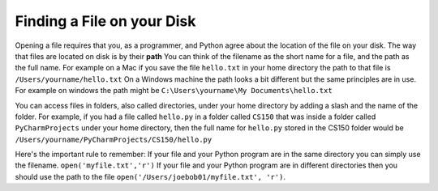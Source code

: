 ..  Copyright (C)  Brad Miller, David Ranum, Jeffrey Elkner, Peter Wentworth, Allen B. Downey, Chris
    Meyers, and Dario Mitchell.  Permission is granted to copy, distribute
    and/or modify this document under the terms of the GNU Free Documentation
    License, Version 1.3 or any later version published by the Free Software
    Foundation; with Invariant Sections being Forward, Prefaces, and
    Contributor List, no Front-Cover Texts, and no Back-Cover Texts.  A copy of
    the license is included in the section entitled "GNU Free Documentation
    License".

Finding a File on your Disk
~~~~~~~~~~~~~~~~~~~~~~~~~~~

Opening a file requires that you, as a programmer, and Python agree about the location of the file on your disk.  The way that files are located on disk is by their **path**  You can think of the filename as the short name for a file, and the path as the full name.  For example on a Mac if you save the file ``hello.txt`` in your home directory the path to that file is ``/Users/yourname/hello.txt``  On a Windows machine the path looks a bit different but the same principles are in use.  For example on windows the path might be ``C:\Users\yourname\My Documents\hello.txt``

You can access files in folders, also called directories, under your home directory by adding a slash and the name of the folder.  For example, if you had a file called ``hello.py`` in a folder called ``CS150``  that was inside a folder called ``PyCharmProjects`` under your home directory, then the full name for ``hello.py`` stored in the CS150 folder would be ``/Users/yourname/PyCharmProjects/CS150/hello.py``

Here's the important rule to remember:  If your file and your Python program are in the same directory you can simply use the filename. ``open('myfile.txt','r')`` If your file and your Python program are in different directories then you should use the path to the file ``open('/Users/joebob01/myfile.txt', 'r')``.

